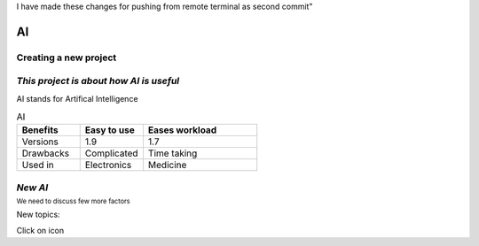 I have made these changes for pushing from remote terminal as second commit"


.. Testing project documentation master file, created by
   sphinx-quickstart on Wed Apr  3 14:06:47 2024.
   You can adapt this file completely to your liking, but it should at least
   contain the root `toctree` directive.

AI 
==


Creating a new project
++++++++++++++++++++++

*This project is about how AI is useful*
++++++++++++++++++++++++++++++++++++++++
AI stands for Artifical Intelligence

.. list-table:: AI
   :widths: 25 25 45
   :header-rows: 1
    
   * - Benefits
     - Easy to use
     - Eases workload
   * - Versions
     - 1.9
     - 1.7
   * - Drawbacks
     - Complicated
     - Time taking
   * - Used in
     - Electronics
     - Medicine 

*New AI*
++++++++
:sup:`We need to discuss few more factors`


.. |edit-icon| image:: images/unnamed.png
 :width: 10px

New topics:

Click on |edit-icon| icon


